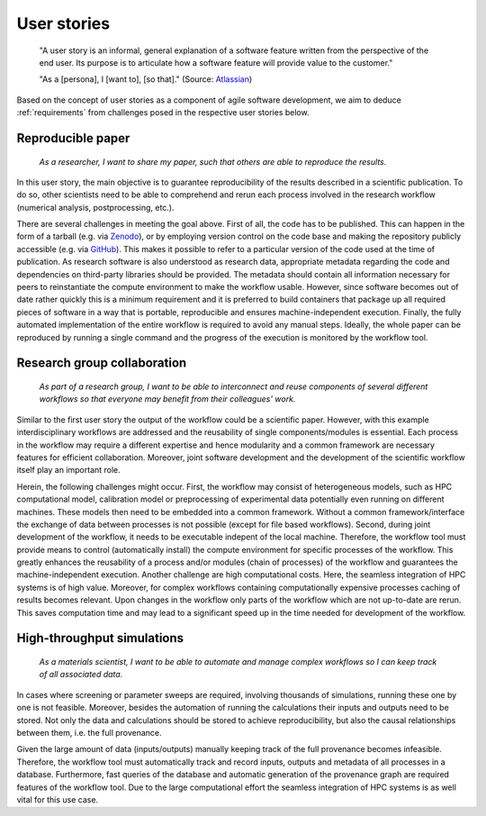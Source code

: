 .. _userstories:

User stories
============
        "A user story is an informal, general explanation of a software feature written from the perspective of the end user.
        Its purpose is to articulate how a software feature will provide value to the customer." 
        
        "As a [persona], I [want to], [so that]."
        (Source: `Atlassian <https://www.atlassian.com/agile/project-management/user-stories>`_)

Based on the concept of user stories as a component of agile software development, we aim to deduce :ref:`requirements` from challenges posed in the respective user stories below.

.. _user_story_1:

Reproducible paper
------------------
        *As a researcher, I want to share my paper, such that others are able to reproduce the results.*

In this user story, the main objective is to guarantee reproducibility of the results described in a scientific publication.
To do so, other scientists need to be able to comprehend and rerun each process involved in the research workflow (numerical analysis, postprocessing, etc.).

There are several challenges in meeting the goal above.
First of all, the code has to be published.
This can happen in the form of a tarball (e.g. via `Zenodo <https://zenodo.org>`_), or by employing version control on the code base and making the repository publicly accessible (e.g. via `GitHub <https://github.com>`_).
This makes it possible to refer to a particular version of the code used at the time of publication.
As research software is also understood as research data, appropriate metadata regarding the code and dependencies on third-party libraries should be provided.
The metadata should contain all information necessary for peers to reinstantiate the compute environment to make the workflow usable.
However, since software becomes out of date rather quickly this is a minimum requirement and it is preferred to build containers that package up all required pieces of software in a way that is portable, reproducible and ensures machine-independent execution.
Finally, the fully automated implementation of the entire workflow is required to avoid any manual steps.
Ideally, the whole paper can be reproduced by running a single command and the progress of the execution is monitored by the workflow tool.


.. _user_story_2:

Research group collaboration
----------------------------
        *As part of a research group, I want to be able to interconnect and reuse components of several different workflows so that everyone may benefit from their colleagues' work.*

Similar to the first user story the output of the workflow could be a scientific paper. 
However, with this example interdisciplinary workflows are addressed and the reusability of single components/modules is essential. 
Each process in the workflow may require a different expertise and hence modularity and a common framework are necessary features for efficient collaboration.
Moreover, joint software development and the development of the scientific workflow itself play an important role.

Herein, the following challenges might occur.
First, the workflow may consist of heterogeneous models, such as HPC computational model, calibration model or preprocessing of experimental data potentially even running on different machines. 
These models then need to be embedded into a common framework. 
Without a common framework/interface the exchange of data between processes is not possible (except for file based workflows).
Second, during joint development of the workflow, it needs to be executable indepent of the local machine.
Therefore, the workflow tool must provide means to control (automatically install) the compute environment for specific processes of the workflow.
This greatly enhances the reusability of a process and/or modules (chain of processes) of the workflow and guarantees the machine-independent execution.
Another challenge are high computational costs.
Here, the seamless integration of HPC systems is of high value.
Moreover, for complex workflows containing computationally expensive processes caching of results becomes relevant.
Upon changes in the workflow only parts of the workflow which are not up-to-date are rerun.
This saves computation time and may lead to a significant speed up in the time needed for development of the workflow.


.. _user_story_3:

High-throughput simulations
---------------------------
        *As a materials scientist, I want to be able to automate and manage complex workflows so I can keep track of all associated data.*

In cases where screening or parameter sweeps are required, involving thousands of simulations, running these one by one is not feasible.
Moreover, besides the automation of running the calculations their inputs and outputs need to be stored.
Not only the data and calculations should be stored to achieve reproducibility, but also the causal relationships between them, i.e. the full provenance.

Given the large amount of data (inputs/outputs) manually keeping track of the full provenance becomes infeasible.
Therefore, the workflow tool must automatically track and record inputs, outputs and metadata of all processes in a database.
Furthermore, fast queries of the database and automatic generation of the provenance graph are required features of the workflow tool.
Due to the large computational effort the seamless integration of HPC systems is as well vital for this use case.
